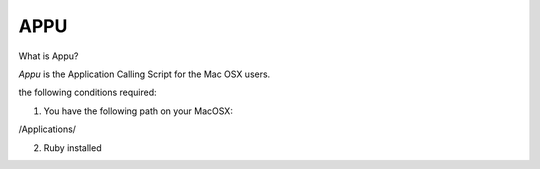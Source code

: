 =============================
           APPU
=============================

What is Appu?

`Appu` is the Application Calling Script for the Mac OSX users.

the following conditions required:

1) You have the following path on your MacOSX:

/Applications/

2) Ruby installed



